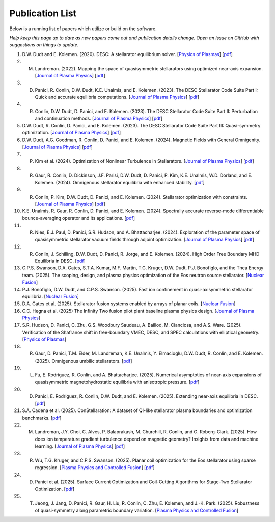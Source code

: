 =====================
Publication List
=====================

Below is a running list of papers which utilize or build on the software.

*Help keep this page up to date as new papers come out and publication details change. Open an issue on GitHub with suggestions on things to update.*

#. D.W. Dudt and E. Kolemen. (2020). DESC: A stellarator equilibrium solver. [`Physics of Plasmas <https://doi.org/10.1063/5.0020743>`__]    [`pdf <https://github.com/PlasmaControl/DESC/blob/master/publications/dudt2020/dudt2020desc.pdf>`__]

#. M. Landreman. (2022). Mapping the space of quasisymmetric stellarators using optimized near-axis expansion. [`Journal of Plasma Physics <https://doi.org/10.1017/S0022377822001258>`__]    [`pdf <https://arxiv.org/abs/2209.11849>`__]

#. D. Panici, R. Conlin, D.W. Dudt, K.E. Unalmis, and E. Kolemen. (2023). The DESC Stellarator Code Suite Part I: Quick and accurate equilibria computations. [`Journal of Plasma Physics <https://doi.org/10.1017/S0022377823000272>`__]    [`pdf <https://arxiv.org/abs/2203.17173>`__]

#. R. Conlin, D.W. Dudt, D. Panici, and E. Kolemen. (2023). The DESC Stellarator Code Suite Part II: Perturbation and continuation methods. [`Journal of Plasma Physics <https://doi.org/10.1017/S0022377823000399>`__]    [`pdf <https://arxiv.org/abs/2203.15927>`__]

#. D.W. Dudt, R. Conlin, D. Panici, and E. Kolemen. (2023). The DESC Stellarator Code Suite Part III: Quasi-symmetry optimization. [`Journal of Plasma Physics <https://doi.org/10.1017/S0022377823000235>`__]    [`pdf <https://arxiv.org/abs/2204.00078>`__]

#. D.W. Dudt, A.G. Goodman, R. Conlin, D. Panici, and E. Kolemen. (2024). Magnetic Fields with General Omnigenity. [`Journal of Plasma Physics <https://doi.org/10.1017/S0022377824000151>`__]    [`pdf <https://arxiv.org/abs/2305.08026>`__]

#. P. Kim et al. (2024). Optimization of Nonlinear Turbulence in Stellarators. [`Journal of Plasma Physics <https://doi.org/10.1017/S0022377824000369>`__]    [`pdf <https://arxiv.org/abs/2310.18842>`__]

#. R. Gaur, R. Conlin, D. Dickinson, J.F. Parisi, D.W. Dudt, D. Panici, P. Kim, K.E. Unalmis, W.D. Dorland, and E. Kolemen. (2024). Omnigenous stellarator equilibria with enhanced stability. [`pdf <https://arxiv.org/abs/2410.04576>`__]

#. R. Conlin, P. Kim, D.W. Dudt, D. Panici, and E. Kolemen. (2024). Stellarator optimization with constraints. [`Journal of Plasma Physics <https://doi.org/10.1017/S0022377824000655>`__]    [`pdf <https://arxiv.org/abs/2403.11033>`__]

#. K.E. Unalmis, R. Gaur, R. Conlin, D. Panici, and E. Kolemen. (2024). Spectrally accurate reverse-mode differentiable bounce-averaging operator and its applications. [`pdf <https://arxiv.org/abs/2412.01724>`__]

#. R. Nies, E.J. Paul, D. Panici, S.R. Hudson, and A. Bhattacharjee. (2024). Exploration of the parameter space of quasisymmetric stellarator vacuum fields through adjoint optimization. [`Journal of Plasma Physics <https://doi.org/10.1017/S002237782400093X>`__]    [`pdf <https://arxiv.org/abs/2404.02240>`__]

#. R. Conlin, J. Schilling, D.W. Dudt, D. Panici, R. Jorge, and E. Kolemen. (2024). High Order Free Boundary MHD Equilibria in DESC. [`pdf <https://arxiv.org/abs/2412.05680>`__]

#. C.P.S. Swanson, D.A. Gates, S.T.A. Kumar, M.F. Martin, T.G. Kruger, D.W. Dudt, P.J. Bonofiglo, and the Thea Energy team. (2025). The scoping, design, and plasma physics optimization of the Eos neutron source stellarator. [`Nuclear Fusion <https://doi.org/10.1088/1741-4326/ada56a>`__]

#. P.J. Bonofiglo, D.W. Dudt, and C.P.S. Swanson. (2025). Fast ion confinement in quasi-axisymmetric stellarator equilibria. [`Nuclear Fusion <https://doi.org/10.1088/1741-4326/ada56d>`__]

#. D.A. Gates et al. (2025). Stellarator fusion systems enabled by arrays of planar coils. [`Nuclear Fusion <https://doi.org/10.1088/1741-4326/ada56c>`__]

#. C.C. Hegna et al. (2025) The Infinity Two fusion pilot plant baseline plasma physics design.  [`Journal of Plasma Physics <https://doi.org/10.1017/S0022377825000364>`__]

#. S.R. Hudson, D. Panici, C. Zhu, G.S. Woodbury Saudeau, A. Baillod, M. Cianciosa, and A.S. Ware. (2025). Verification of the Shafranov shift in free-boundary VMEC, DESC, and SPEC calculations with elliptical geometry. [`Physics of Plasmas <https://doi.org/10.1063/5.0253843>`__]

#. R. Gaur, D. Panici, T.M. Elder, M. Landreman, K.E. Unalmis, Y. Elmacioglu, D.W. Dudt, R. Conlin, and E. Kolemen. (2025). Omnigenous umbilic stellarators. [`pdf <https://arxiv.org/abs/2505.04211>`__]

#. L. Fu, E. Rodriguez, R. Conlin, and A. Bhattacharjee. (2025). Numerical asymptotics of near-axis expansions of quasisymmetric magnetohydrostatic equilibria with anisotropic pressure. [`pdf <https://arxiv.org/abs/2505.20475>`__]

#. D. Panici, E. Rodriguez, R. Conlin, D.W. Dudt, and E. Kolemen. (2025). Extending near-axis equilibria in DESC. [`pdf <https://arxiv.org/abs/2506.05170>`__]

#. S.A. Cadena et al. (2025). ConStellaration: A dataset of QI-like stellarator plasma boundaries and optimization benchmarks. [`pdf <https://arxiv.org/abs/2506.19583>`__]

#. M. Landreman, J.Y. Choi, C. Alves, P. Balaprakash, M. Churchill, R. Conlin, and G. Roberg-Clark. (2025). How does ion temperature gradient turbulence depend on magnetic geometry? Insights from data and machine learning. [`Journal of Plasma Physics <https://doi.org/10.1017/S0022377825100536>`__]    [`pdf <https://arxiv.org/abs/2502.11657>`__]

#. R. Wu, T.G. Kruger, and C.P.S. Swanson. (2025). Planar coil optimization for the Eos stellarator using sparse regression. [`Plasma Physics and Controlled Fusion <https://doi.org/10.1088/1361-6587/adb5b7>`__]    [`pdf <https://arxiv.org/abs/2502.07702>`__]

#. D. Panici et al. (2025). Surface Current Optimization and Coil-Cutting Algorithms for Stage-Two Stellarator Optimization. [`pdf <https://arxiv.org/abs/2508.09321>`__]

#. T. Jeong, J. Jang, D. Panici, R. Gaur, H. Liu, R. Conlin, C. Zhu, E. Kolemen, and J.-K. Park. (2025). Robustness of quasi-symmetry along parametric boundary variation. [`Plasma Physics and Controlled Fusion <https://doi.org/10.1088/1361-6587/adf6e1>`__]

